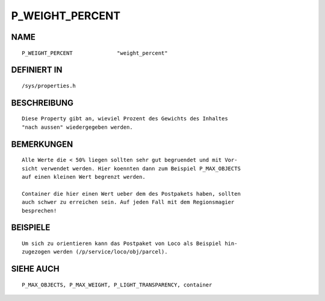 P_WEIGHT_PERCENT
================

NAME
----
::

    P_WEIGHT_PERCENT              "weight_percent"              

DEFINIERT IN
------------
::

    /sys/properties.h

BESCHREIBUNG
------------
::

     Diese Property gibt an, wieviel Prozent des Gewichts des Inhaltes
     "nach aussen" wiedergegeben werden.

BEMERKUNGEN
-----------
::

     Alle Werte die < 50% liegen sollten sehr gut begruendet und mit Vor-
     sicht verwendet werden. Hier koennten dann zum Beispiel P_MAX_OBJECTS
     auf einen kleinen Wert begrenzt werden.

     Container die hier einen Wert ueber dem des Postpakets haben, sollten
     auch schwer zu erreichen sein. Auf jeden Fall mit dem Regionsmagier
     besprechen!

BEISPIELE
---------
::

     Um sich zu orientieren kann das Postpaket von Loco als Beispiel hin-
     zugezogen werden (/p/service/loco/obj/parcel).

SIEHE AUCH
----------
::

     P_MAX_OBJECTS, P_MAX_WEIGHT, P_LIGHT_TRANSPARENCY, container

